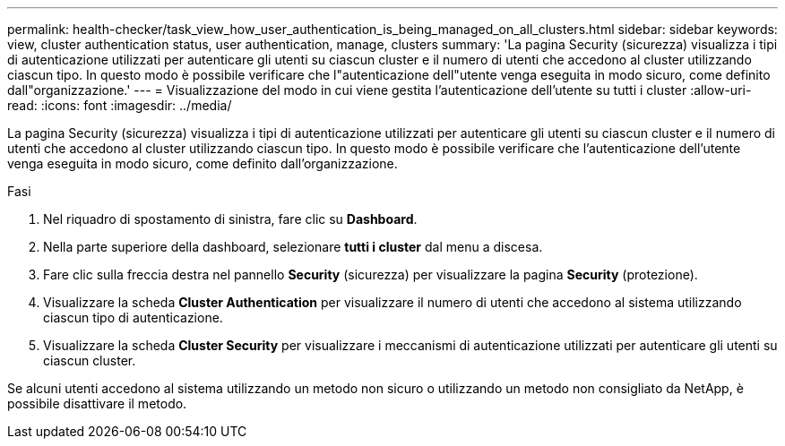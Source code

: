 ---
permalink: health-checker/task_view_how_user_authentication_is_being_managed_on_all_clusters.html 
sidebar: sidebar 
keywords: view, cluster authentication status, user authentication, manage, clusters 
summary: 'La pagina Security (sicurezza) visualizza i tipi di autenticazione utilizzati per autenticare gli utenti su ciascun cluster e il numero di utenti che accedono al cluster utilizzando ciascun tipo. In questo modo è possibile verificare che l"autenticazione dell"utente venga eseguita in modo sicuro, come definito dall"organizzazione.' 
---
= Visualizzazione del modo in cui viene gestita l'autenticazione dell'utente su tutti i cluster
:allow-uri-read: 
:icons: font
:imagesdir: ../media/


[role="lead"]
La pagina Security (sicurezza) visualizza i tipi di autenticazione utilizzati per autenticare gli utenti su ciascun cluster e il numero di utenti che accedono al cluster utilizzando ciascun tipo. In questo modo è possibile verificare che l'autenticazione dell'utente venga eseguita in modo sicuro, come definito dall'organizzazione.

.Fasi
. Nel riquadro di spostamento di sinistra, fare clic su *Dashboard*.
. Nella parte superiore della dashboard, selezionare *tutti i cluster* dal menu a discesa.
. Fare clic sulla freccia destra nel pannello *Security* (sicurezza) per visualizzare la pagina *Security* (protezione).
. Visualizzare la scheda *Cluster Authentication* per visualizzare il numero di utenti che accedono al sistema utilizzando ciascun tipo di autenticazione.
. Visualizzare la scheda *Cluster Security* per visualizzare i meccanismi di autenticazione utilizzati per autenticare gli utenti su ciascun cluster.


Se alcuni utenti accedono al sistema utilizzando un metodo non sicuro o utilizzando un metodo non consigliato da NetApp, è possibile disattivare il metodo.
